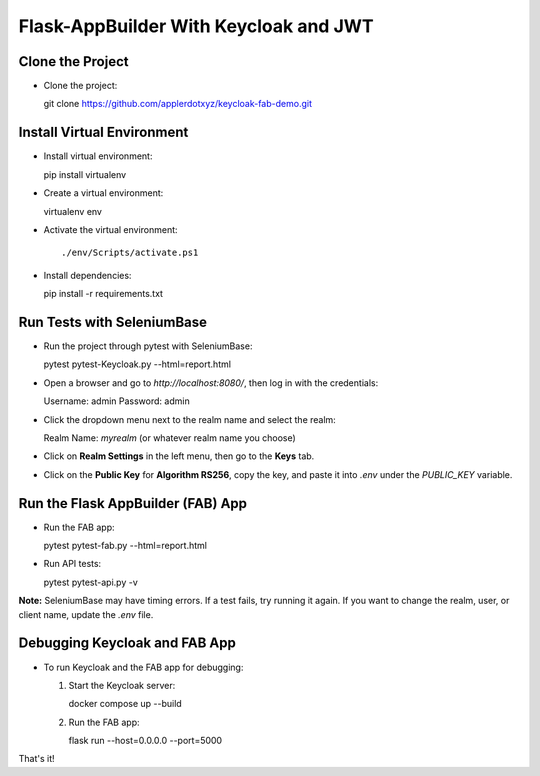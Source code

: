 Flask-AppBuilder With Keycloak and JWT
=======================================

Clone the Project
-----------------

- Clone the project::

  git clone https://github.com/applerdotxyz/keycloak-fab-demo.git

Install Virtual Environment
----------------------------

- Install virtual environment::

  pip install virtualenv

- Create a virtual environment::

  virtualenv env

- Activate the virtual environment::

  ./env/Scripts/activate.ps1

- Install dependencies::

  pip install -r requirements.txt

Run Tests with SeleniumBase
----------------------------

- Run the project through pytest with SeleniumBase::

  pytest pytest-Keycloak.py --html=report.html 

- Open a browser and go to `http://localhost:8080/`, then log in with the credentials::

  Username: admin  
  Password: admin  

- Click the dropdown menu next to the realm name and select the realm::

  Realm Name: `myrealm` (or whatever realm name you choose)

- Click on **Realm Settings** in the left menu, then go to the **Keys** tab.

- Click on the **Public Key** for **Algorithm RS256**, copy the key, and paste it into `.env` under the `PUBLIC_KEY` variable.

Run the Flask AppBuilder (FAB) App
-----------------------------------

- Run the FAB app::

  pytest pytest-fab.py --html=report.html 

- Run API tests::

  pytest pytest-api.py -v

**Note:** SeleniumBase may have timing errors. If a test fails, try running it again.  
If you want to change the realm, user, or client name, update the `.env` file.

Debugging Keycloak and FAB App
-------------------------------

- To run Keycloak and the FAB app for debugging:

  1. Start the Keycloak server::

     docker compose up --build

  2. Run the FAB app::

     flask run --host=0.0.0.0 --port=5000

That's it!

